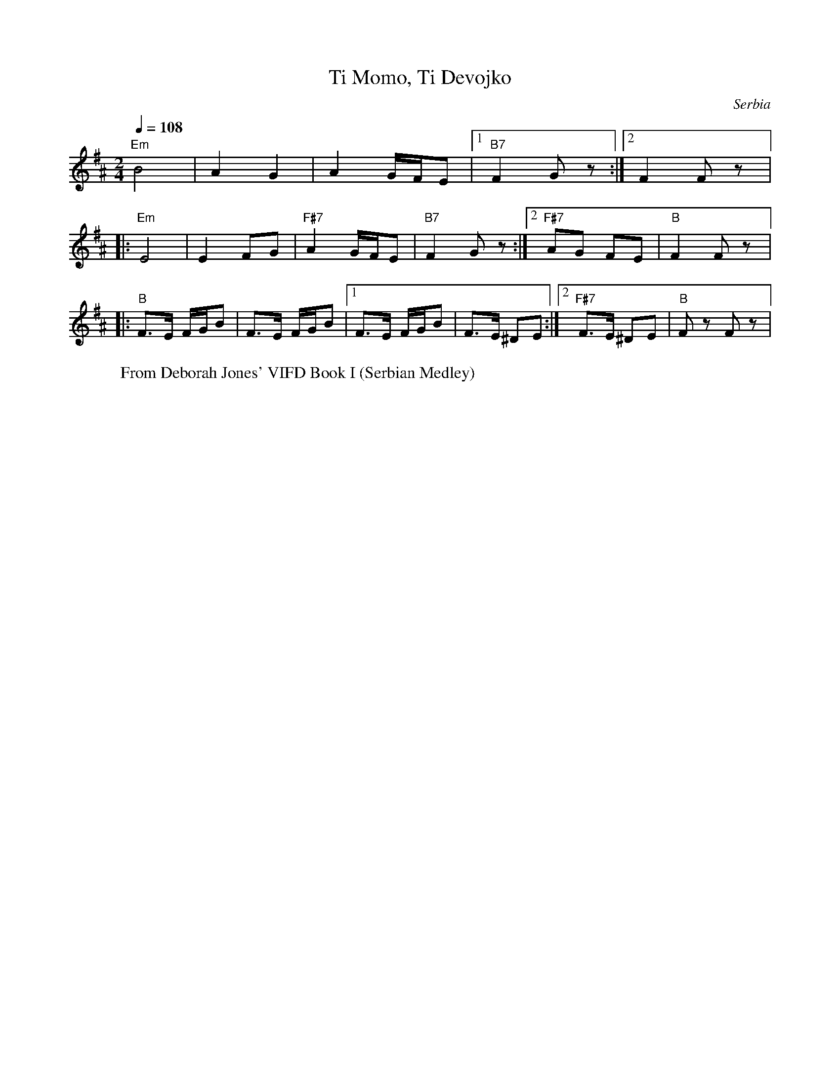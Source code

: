X: 443
T: Ti Momo, Ti Devojko
O: Serbia
W: From Deborah Jones' VIFD Book I (Serbian Medley)
M: 2/4
L: 1/8
K: Em^A
Q: 1/4=108
%%MIDI program 21 accordian
"Em" B4| A2G2|A2 G/F/E|[1"B7" F2G z:|[2 F2 Fz|:
"Em"E4 | E2 FG|"F#7" A2 G/F/E|"B7"F2Gz:|[2 "F#7"AG FE|"B"F2 Fz|:
"B" F3/2E/ F/G/B|F3/2E/ F/G/B|[1F3/2E/ F/G/B|F3/2E/ ^DE:|\
[2 "F#7"F3/2E/ ^DE|"B"Fz Fz|
